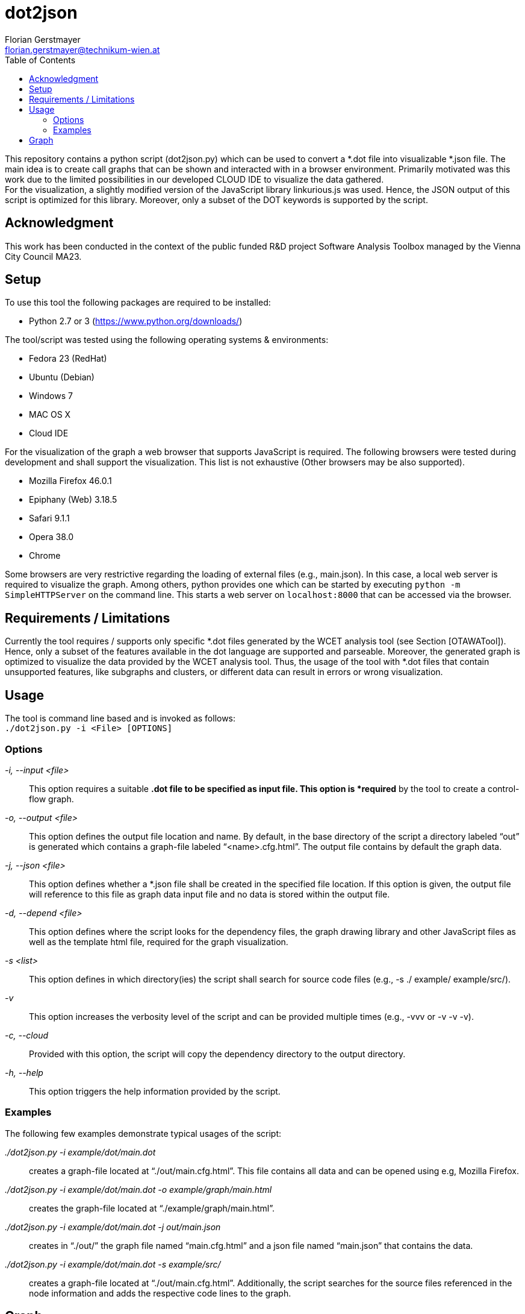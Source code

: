 dot2json
========
:author: Florian Gerstmayer
:doctype: article
:email: florian.gerstmayer@technikum-wien.at
:brand: UAS Technikum Wien
:partner: 
:icons:
:toc:
:footer:
:data-uri:
:date: 
:revision: 
:lang: en
:encoding: utf-8

This repository contains a python script (dot2json.py) which can be used to convert a *.dot file into visualizable *.json file.
The main idea is to create call graphs that can be shown and interacted with in a browser environment.
Primarily motivated was this work due to the limited possibilities in our developed CLOUD IDE to visualize the data gathered.
 +
For the visualization, a slightly modified version of the JavaScript library linkurious.js was used.
Hence, the JSON output of this script is optimized for this library.
Moreover, only a subset of the DOT keywords is supported by the script.

== Acknowledgment

This work has been conducted in the context of the public funded R&D project Software Analysis Toolbox managed by the Vienna City Council MA23.

== Setup

To use this tool the following packages are required to be installed:

* Python 2.7 or 3 (https://www.python.org/downloads/)

The tool/script was tested using the following operating systems &
environments:

* Fedora 23 (RedHat)
* Ubuntu (Debian)
* Windows 7
* MAC OS X
* Cloud IDE

For the visualization of the graph a web browser that supports
JavaScript is required. The following browsers were tested during
development and shall support the visualization. This list is not
exhaustive (Other browsers may be also supported).

* Mozilla Firefox 46.0.1
* Epiphany (Web) 3.18.5
* Safari 9.1.1
* Opera 38.0
* Chrome

Some browsers are very restrictive regarding the loading of external
files (e.g., main.json). In this case, a local web server is required to
visualize the graph. Among others, python provides one which can be
started by executing `python -m SimpleHTTPServer` on the command line.
This starts a web server on `localhost:8000` that can be accessed via
the browser.

== Requirements / Limitations

Currently the tool requires / supports only specific *.dot files
generated by the WCET analysis tool (see Section [OTAWATool]). Hence,
only a subset of the features available in the dot language are
supported and parseable. Moreover, the generated graph is optimized to
visualize the data provided by the WCET analysis tool. Thus, the usage
of the tool with *.dot files that contain unsupported features, like
subgraphs and clusters, or different data can result in errors or wrong
visualization.

== Usage

The tool is command line based and is invoked as follows: +
`./dot2json.py -i <File> [OPTIONS]`

[[options]]

=== Options

'-i, --input <file>'::
  This option requires a suitable *.dot file to be specified as input
  file. This option is *required* by the tool to create a control-flow
  graph.
'-o, --output <file>'::
  This option defines the output file location and name. By default, in
  the base directory of the script a directory labeled ``out'' is
  generated which contains a graph-file labeled
  ``<name>.cfg.html''. The output file
  contains by default the graph data.
'-j, --json <file>'::
  This option defines whether a *.json file shall be created in the
  specified file location. If this option is given, the output file will
  reference to this file as graph data input file and no data is stored
  within the output file.
'-d, --depend <file>'::
  This option defines where the script looks for the dependency files,
  the graph drawing library and other JavaScript files as well as the
  template html file, required for the graph visualization.
'-s <list>'::
  This option defines in which directory(ies) the script shall search
  for source code files (e.g., -s ./ example/ example/src/).
'-v'::
  This option increases the verbosity level of the script and can be
  provided multiple times (e.g., -vvv or -v -v -v).
'-c, --cloud'::
  Provided with this option, the script will copy the dependency
  directory to the output directory.
'-h, --help'::
  This option triggers the help information provided by the script.

=== Examples

The following few examples demonstrate typical usages of the script:

'./dot2json.py -i example/dot/main.dot'::
  creates a graph-file located at ``./out/main.cfg.html''. This file
  contains all data and can be opened using e.g, Mozilla Firefox.
'./dot2json.py -i example/dot/main.dot -o example/graph/main.html'::
  creates the graph-file located at ``./example/graph/main.html''.
'./dot2json.py -i example/dot/main.dot -j out/main.json'::
  creates in ``./out/'' the graph file named ``main.cfg.html'' and a
  json file named ``main.json'' that contains the data.
'./dot2json.py -i example/dot/main.dot -s example/src/'::
  creates a graph-file located at ``./out/main.cfg.html''. Additionally,
  the script searches for the source files referenced in the node
  information and adds the respective code lines to the graph.

== Graph

When the script is invoked with a parseable *.dot file, a graph-file is
generated which contains HTML elements and JavaScript code. The required
graph drawing libraries and other dependencies are referenced
accordingly (e.g., json file). The <<fig:Graph,figure below>> shows a generated CFG
(without labels and information). +

[[fig:Graph]]
image:img/Graph.png[CFG-Graph Example without labels]

The green nodes on the top and on the bottom of the CFG depict the
respective ENTRY and EXIT points of the CFG. Starting on the top, the
outgoing arrows(edges) of each node refer to the successor node.
Multiple outgoing edges are branches caused by conditional expressions.
An edge drawn with an continuous line depicts a successor-predecessor
relationship of nodes within a function. In case of a function call or
return, the edge is drawn in a dashed format. The different color of
nodes visualizes the information gathered by the WCET and WSA analysis:

* Blue is associated with nodes that reach the maximum of the
application’s stack consumption.
* Red is associated with nodes that are part of the WCET path of the
application (critical path).
* Yellow is associated with nodes that are part of the WCET path and
which reach the maximum stack consumption.
* Green is associated with all other nodes.

In the <<fig:GraphInfo,figure below>> a more detailed look at the CFG is provided.
Here, also the labels of the nodes and edges (if available) are shown.
Moreover, the Information/Settings window is visible in its entirety. +

[[fig:GraphInfo]]
image:img/GraphInfo.png[CFG-Graph Snippet with expanded Information
Block]

The information window explains the meaning of the node colours as well
as the basic usage which will be elaborated also in this guide.
Moreover, settings are provided that allow a modification of the graph
(e.g., showing or hiding labels and manipulating their size). This
window can be minimized / collapsed by left-clicking with the mouse on
the header (Label Information/Settings). Another click on the header
expands the window again. +

The graph supports also Drag&Drop Features to rearrange single nodes of
the graph in case they are overlapping or falsely arranged. To do so,
the respective node can be grabbed by performing a left-click on it.
While keeping the left mouse button pressed the node can be moved until
the button is released. The <<fig:GraphMoving,figure below>> shows this behaviour.
Moreover, the entire graph can also be moved in the same manner if the
click is performed anywhere except a node.

[[fig:GraphMoving]]
image:img/GraphMoving.png[CFG-Graph Node Moving]

Additionally, when performing a left click on a node, the node specific
information is shown in a window on the left. The <<fig:GraphShortExtra,figure below>> shows the small default window which contains the
most important information, like the execution time and the stack usage
of the node.

[[fig:GraphShortExtra]]
image:img/GraphShortExtra.png[CFG-Graph Node Information Collapsed]

This window remains visible until a left click is performed anywhere on
the graph except a node (e.g., white space). While visible, the window
updates the information provided automatically when hovering over
different nodes. If more information regarding a node is desired, as for
example the assembly or the respective source code, a left-click on the
header of the window expands it. Another left-click on the header
collapses the information again. The expanded view is provided in the <<fig:GraphLargeExtra,figure below>>.

[[fig:GraphLargeExtra]]
image:img/GraphLargeExtra.png[CFG-Graph Node Information Expanded]

This view contains information regarding the respective source code
lines and the assembly of the basic block. As elaborated previously, if
provided with the source-directories, the script can replace the
reference to the c-files with the actual source code, which can be seen
in the <<fig:GraphLargeExtraSrc,figure below>>.

[[fig:GraphLargeExtraSrc]]
image:img/GraphLargeExtraSrc.png[CFG-Graph Node Information Expanded
+ Source Code]


